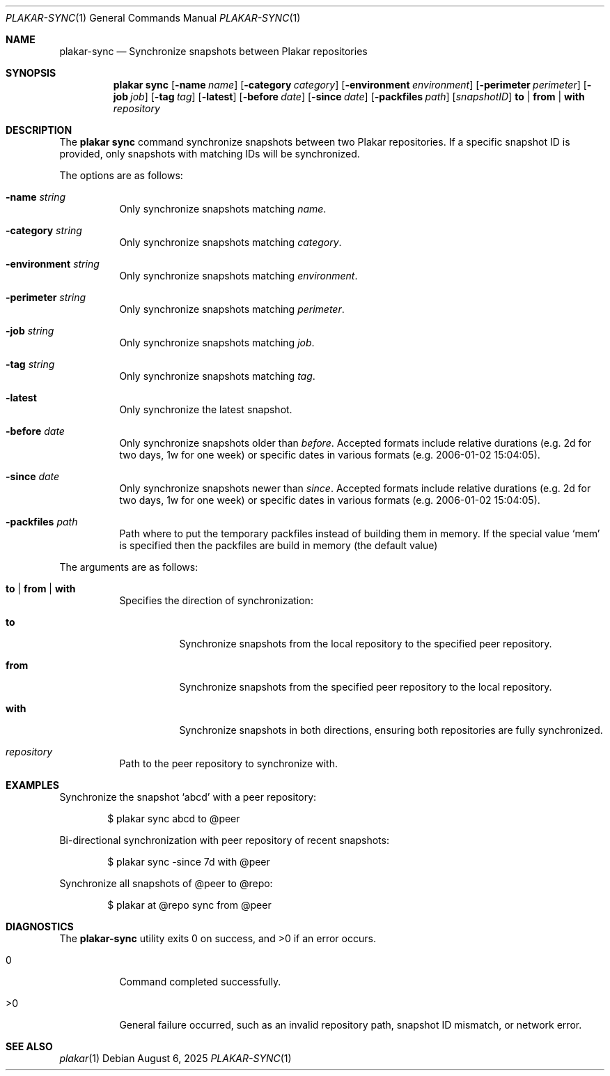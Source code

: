 .Dd August 6, 2025
.Dt PLAKAR-SYNC 1
.Os
.Sh NAME
.Nm plakar-sync
.Nd Synchronize snapshots between Plakar repositories
.Sh SYNOPSIS
.Nm plakar sync
.Op Fl name Ar name
.Op Fl category Ar category
.Op Fl environment Ar environment
.Op Fl perimeter Ar perimeter
.Op Fl job Ar job
.Op Fl tag Ar tag
.Op Fl latest
.Op Fl before Ar date
.Op Fl since Ar date
.Op Fl packfiles Ar path
.Op Ar snapshotID
.Cm to | from | with
.Ar repository
.Sh DESCRIPTION
The
.Nm plakar sync
command synchronize snapshots between two Plakar repositories.
If a specific snapshot ID is provided, only snapshots with matching
IDs will be synchronized.
.Pp
The options are as follows:
.Bl -tag -width Ds
.It Fl name Ar string
Only synchronize snapshots matching
.Ar name .
.It Fl category Ar string
Only synchronize snapshots matching
.Ar category .
.It Fl environment Ar string
Only synchronize snapshots matching
.Ar environment .
.It Fl perimeter Ar string
Only synchronize snapshots matching
.Ar perimeter .
.It Fl job Ar string
Only synchronize snapshots matching
.Ar job .
.It Fl tag Ar string
Only synchronize snapshots matching
.Ar tag .
.It Fl latest
Only synchronize the latest snapshot.
.It Fl before Ar date
Only synchronize snapshots older than
.Ar before .
Accepted formats include relative durations
.Pq e.g. "2d" for two days, "1w" for one week
or specific dates in various formats
.Pq e.g. "2006-01-02 15:04:05" .
.It Fl since Ar date
Only synchronize snapshots newer than
.Ar since .
Accepted formats include relative durations
.Pq e.g. "2d" for two days, "1w" for one week
or specific dates in various formats
.Pq e.g. "2006-01-02 15:04:05" .
.It Fl packfiles Ar path
Path where to put the temporary packfiles instead of building them in memory.
If the special value
.Sq mem
is specified then the packfiles are build in memory (the default value)
.El
.Pp
The arguments are as follows:
.Bl -tag -width Ds
.It Cm to | from | with
Specifies the direction of synchronization:
.Bl -tag -width Ds
.It Cm to
Synchronize snapshots from the local repository to the specified peer
repository.
.It Cm from
Synchronize snapshots from the specified peer repository to the local
repository.
.It Cm with
Synchronize snapshots in both directions, ensuring both repositories
are fully synchronized.
.El
.It Ar repository
Path to the peer repository to synchronize with.
.El
.Sh EXAMPLES
Synchronize the snapshot
.Sq abcd
with a peer repository:
.Bd -literal -offset indent
$ plakar sync abcd to @peer
.Ed
.Pp
Bi-directional synchronization with peer repository of recent snapshots:
.Bd -literal -offset indent
$ plakar sync -since 7d with @peer
.Ed
.Pp
Synchronize all snapshots of @peer to @repo:
.Bd -literal -offset indent
$ plakar at @repo sync from @peer
.Ed
.Sh DIAGNOSTICS
.Ex -std
.Bl -tag -width Ds
.It 0
Command completed successfully.
.It >0
General failure occurred, such as an invalid repository path, snapshot
ID mismatch, or network error.
.El
.Sh SEE ALSO
.Xr plakar 1

